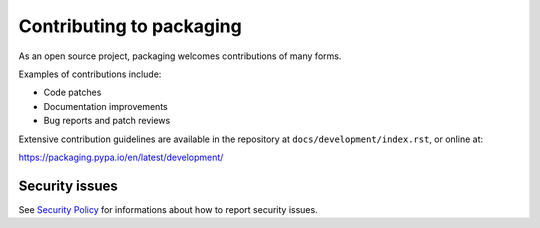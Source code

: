 Contributing to packaging
=========================

As an open source project, packaging welcomes contributions of many forms.

Examples of contributions include:

* Code patches
* Documentation improvements
* Bug reports and patch reviews

Extensive contribution guidelines are available in the repository at
``docs/development/index.rst``, or online at:

https://packaging.pypa.io/en/latest/development/

Security issues
---------------

See `Security Policy`_ for informations about how to report security issues.

.. _`Security Policy`: https://github.com/pypa/packaging/security
